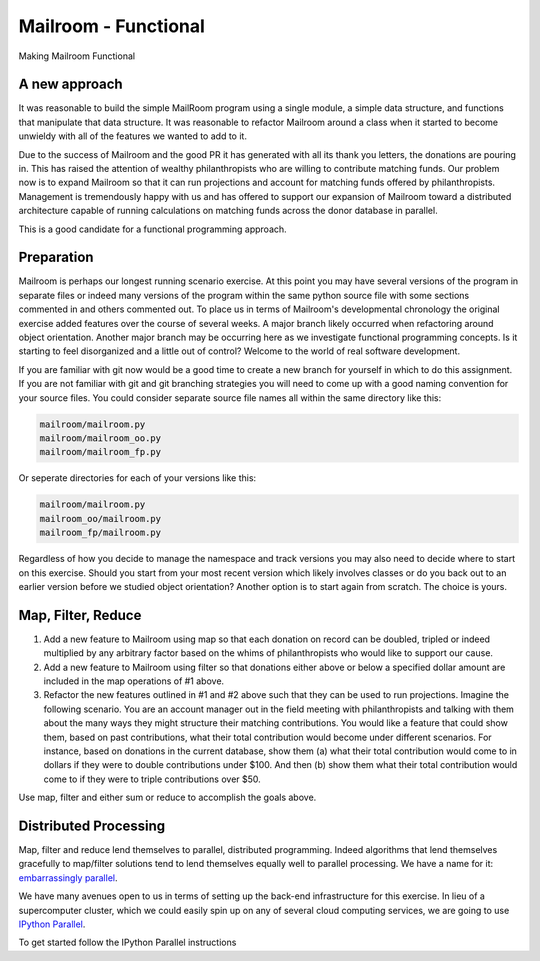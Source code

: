 .. _exercise_mailroom_fp:


Mailroom - Functional
=====================

Making Mailroom Functional

A new approach
--------------

It was reasonable to build the simple MailRoom program using a single module, a simple data structure, and functions that manipulate that data structure. It was reasonable to refactor Mailroom around a class when it started to become unwieldy with all of the features we wanted to add to it.

Due to the success of Mailroom and the good PR it has generated with all its thank you letters, the donations are pouring in.  This has raised the attention of wealthy philanthropists who are willing to contribute matching funds.  Our problem now is to expand Mailroom so that it can run projections and account for matching funds offered by philanthropists.  Management is tremendously happy with us and has offered to support our expansion of Mailroom toward a distributed architecture capable of running calculations on matching funds across the donor database in parallel.

This is a good candidate for a functional programming approach.

Preparation
-----------

Mailroom is perhaps our longest running scenario exercise.  At this point you may have several versions of the program in separate files or indeed many versions of the program within the same python source file with some sections commented in and others commented out.  To place us in terms of Mailroom's developmental chronology the original exercise added features over the course of several weeks.  A major branch likely occurred when refactoring around object orientation.  Another major branch may be occurring here as we investigate functional programming concepts.  Is it starting to feel disorganized and a little out of control?  Welcome to the world of real software development.

If you are familiar with git now would be a good time to create a new branch for yourself in which to do this assignment.  If you are not familiar with git and git branching strategies you will need to come up with a good naming convention for your source files.  You could consider separate source file names all within the same directory like this:

.. code-block:: bash

  mailroom/mailroom.py
  mailroom/mailroom_oo.py
  mailroom/mailroom_fp.py

Or seperate directories for each of your versions like this:

.. code-block:: bash

  mailroom/mailroom.py
  mailroom_oo/mailroom.py
  mailroom_fp/mailroom.py

Regardless of how you decide to manage the namespace and track versions you may also need to decide where to start on this exercise.  Should you start from your most recent version which likely involves classes or do you back out to an earlier version before we studied object orientation?  Another option is to start again from scratch.  The choice is yours.

Map, Filter, Reduce
-------------------

1.  Add a new feature to Mailroom using map so that each donation on record can be doubled, tripled or indeed multiplied by any arbitrary factor based on the whims of philanthropists who would like to support our cause.

2.  Add a new feature to Mailroom using filter so that donations either above or below a specified dollar amount are included in the map operations of #1 above.

3.  Refactor the new features outlined in #1 and #2 above such that they can be used to run projections.  Imagine the following scenario.  You are an account manager out in the field meeting with philanthropists and talking with them about the many ways they might structure their matching contributions.  You would like a feature that could show them, based on past contributions, what their total contribution would become under different scenarios.  For instance, based on donations in the current database, show them (a) what their total contribution would come to in dollars if they were to double contributions under $100.  And then (b) show them what their total contribution would come to if they were to triple contributions over $50.

Use map, filter and either sum or reduce to accomplish the goals above.

Distributed Processing
----------------------

Map, filter and reduce lend themselves to parallel, distributed programming.  Indeed algorithms that lend themselves gracefully to map/filter solutions tend to lend themselves equally well to parallel processing.  We have a name for it: `embarrassingly parallel`_.

We have many avenues open to us in terms of setting up the back-end infrastructure for this exercise.  In lieu of a supercomputer cluster, which we could easily spin up on any of several cloud computing services, we are going to use `IPython Parallel`_.



.. _embarrassingly parallel: https://en.wikipedia.org/wiki/Map_(parallel_pattern)
.. _IPython Parallel: https://ipyparallel.readthedocs.io/en/latest/

To get started follow the IPython Parallel instructions
